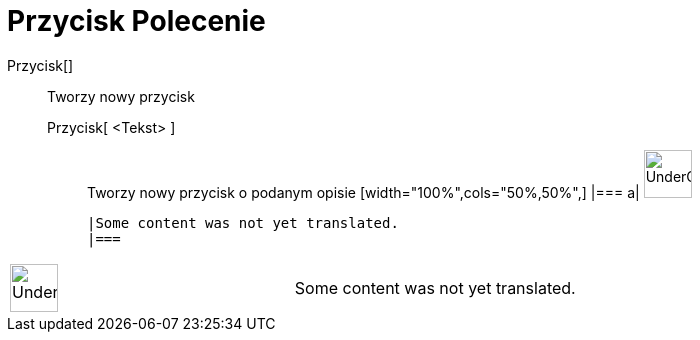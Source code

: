 = Przycisk Polecenie
:page-en: commands/Button
ifdef::env-github[:imagesdir: /pl/modules/ROOT/assets/images]

Przycisk[]::
  Tworzy nowy przycisk
  Przycisk[ <Tekst> ];;
    Tworzy nowy przycisk o podanym opisie
  [width="100%",cols="50%,50%",]
  |===
  a|
  image:48px-UnderConstruction.png[UnderConstruction.png,width=48,height=48]

  |Some content was not yet translated.
  |===

[width="100%",cols="50%,50%",]
|===
a|
image:48px-UnderConstruction.png[UnderConstruction.png,width=48,height=48]

|Some content was not yet translated.
|===
